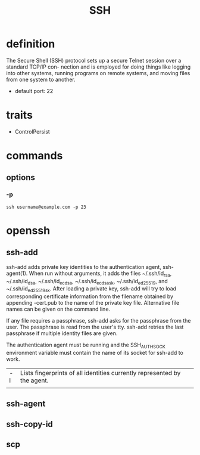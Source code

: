 #+TITLE: SSH

* definition
The Secure Shell (SSH) protocol sets up a secure Telnet session over a standard TCP/IP con-
nection and is employed for doing things like logging into other systems, running programs on
remote systems, and moving files from one system to another.

- default port: 22
* traits
- ControlPersist
* commands
** options
*** -p
#+begin_src shell
ssh username@example.com -p 23
#+end_src
* openssh
** ssh-add
ssh-add adds private key identities to the authentication agent, ssh-agent(1).  When run without arguments, it adds the files
~/.ssh/id_rsa, ~/.ssh/id_dsa, ~/.ssh/id_ecdsa, ~/.ssh/id_ecdsa_sk, ~/.ssh/id_ed25519, and ~/.ssh/id_ed25519_sk.  After loading
a private key, ssh-add will try to load corresponding certificate information from the filename obtained by appending -cert.pub
to the name of the private key file.  Alternative file names can be given on the command line.

If any file requires a passphrase, ssh-add asks for the passphrase from the user.  The passphrase is read from the user's tty.
ssh-add retries the last passphrase if multiple identity files are given.

The authentication agent must be running and the SSH_AUTH_SOCK environment variable must contain the name of its socket for
ssh-add to work.


|    |                                                                          |
|----+--------------------------------------------------------------------------|
| -l | Lists fingerprints of all identities currently represented by the agent. |
|    |                                                                          |
** ssh-agent
** ssh-copy-id
** scp
